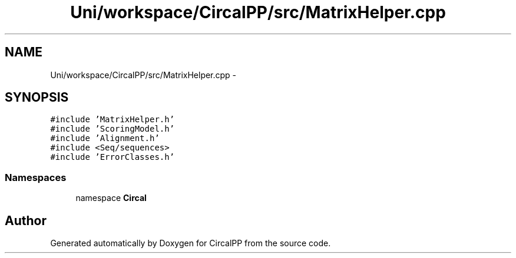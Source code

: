 .TH "Uni/workspace/CircalPP/src/MatrixHelper.cpp" 3 "8 Feb 2008" "Version 0.1" "CircalPP" \" -*- nroff -*-
.ad l
.nh
.SH NAME
Uni/workspace/CircalPP/src/MatrixHelper.cpp \- 
.SH SYNOPSIS
.br
.PP
\fC#include 'MatrixHelper.h'\fP
.br
\fC#include 'ScoringModel.h'\fP
.br
\fC#include 'Alignment.h'\fP
.br
\fC#include <Seq/sequences>\fP
.br
\fC#include 'ErrorClasses.h'\fP
.br

.SS "Namespaces"

.in +1c
.ti -1c
.RI "namespace \fBCircal\fP"
.br
.in -1c
.SH "Author"
.PP 
Generated automatically by Doxygen for CircalPP from the source code.
